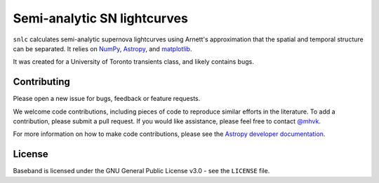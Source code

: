 Semi-analytic SN lightcurves
============================

.. image:: http://img.shields.io/badge/powered%20by-AstroPy-orange.svg?style=flat
    :target: http://www.astropy.org
    :alt: Powered by Astropy

.. image:: https://github.com/mhvk/baseband/workflows/CI/badge.svg
    :target: https://github.com/mhvk/baseband/actions
    :alt: Test Status

``snlc`` calculates semi-analytic supernova lightcurves using Arnett's
approximation that the spatial and temporal structure can be
separated.  It relies on `NumPy <http://www.numpy.org/>`_, `Astropy
<http://www.astropy.org/>`_, and `matplotlib <https://matplotlib.org/>`_.

It was created for a University of Toronto transients class, and
likely contains bugs.

Contributing
------------

Please open a new issue for bugs, feedback or feature requests.

We welcome code contributions, including pieces of code to reproduce
similar efforts in the literature.  To add a contribution, please
submit a pull request.  If you would like assistance, please feel free
to contact `@mhvk`_.

For more information on how to make code contributions, please see the `Astropy
developer documentation <http://docs.astropy.org/en/stable/index.html#developer-documentation)>`_.

License
-------

Baseband is licensed under the GNU General Public License v3.0 - see the
``LICENSE`` file.

.. _@mhvk: https://github.com/mhvk
